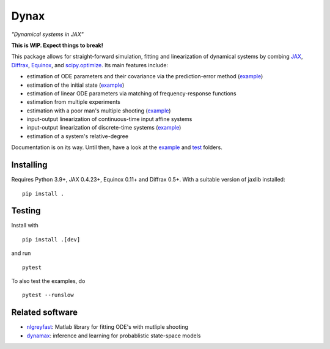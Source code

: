 Dynax
=====

*"Dynamical systems in JAX"*

|workflow_badge| |doc_badge|

.. |workflow_badge| image:: https://github.com/fhchl/dynax/actions/workflows/run_tests.yml/badge.svg
   :target: https://github.com/fhchl/dynax/actions/workflows/run_tests.yml
.. |doc_badge| image:: https://readthedocs.org/projects/dynax/badge/?version=latest
   :target: https://dynax.readthedocs.io/en/latest/?badge=latest

**This is WIP. Expect things to break!**

This package allows for straight-forward simulation, fitting and linearization of dynamical systems
by combing `JAX`_, `Diffrax`_, `Equinox`_, and `scipy.optimize`_. Its main features
include:

- estimation of ODE parameters and their covariance via the prediction-error method (`example <examples/fit_ode.ipynb>`_)
- estimation of the initial state (`example <examples/fit_initial_state.py>`_)
- estimation of linear ODE parameters via matching of frequency-response functions
- estimation from multiple experiments
- estimation with a poor man's multiple shooting (`example <examples/fit_multiple_shooting_second_order_sys.py>`_)
- input-output linearization of continuous-time input affine systems
- input-output linearization of discrete-time systems (`example <examples/linearize_discrete_time>`_)
- estimation of a system's relative-degree

Documentation is on its way. Until then, have a look at the `example <examples>`_ and `test <tests>`_ folders.


Installing
----------

Requires Python 3.9+, JAX 0.4.23+, Equinox 0.11+ and Diffrax 0.5+. With a
suitable version of jaxlib installed:

::

    pip install .


Testing
-------

Install with

::

    pip install .[dev]

and run

::

    pytest

To also test the examples, do

::

    pytest --runslow


Related software
----------------

- `nlgreyfast`_: Matlab library for fitting ODE's with mutliple shooting
- `dynamax`_: inference and learning for probablistic state-space models

.. _scipy.optimize: https://docs.scipy.org/doc/scipy/reference/optimize.html
.. _dynamax: https://github.com/probml/dynamax
.. _nlgreyfast: https://github.com/meco-group/nlgreyfast
.. _jax: https://github.com/google/jax
.. _diffrax: https://github.com/patrick-kidger/diffrax
.. _equinox: https://github.com/patrick-kidger/equinox
